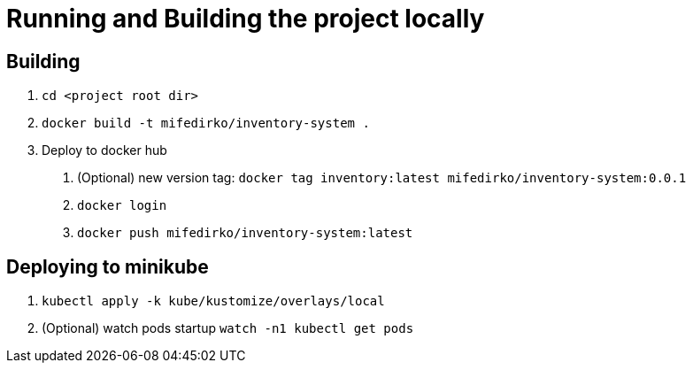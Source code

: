 = Running and Building the project locally

== Building
1. `cd <project root dir>`
2. `docker build -t mifedirko/inventory-system .`
3. Deploy to docker hub
a. (Optional) new version tag: `docker tag inventory:latest mifedirko/inventory-system:0.0.1`
b. `docker login`
c. `docker push mifedirko/inventory-system:latest`

== Deploying to minikube
1. `kubectl apply -k kube/kustomize/overlays/local`
2. (Optional) watch pods startup `watch -n1 kubectl get pods`